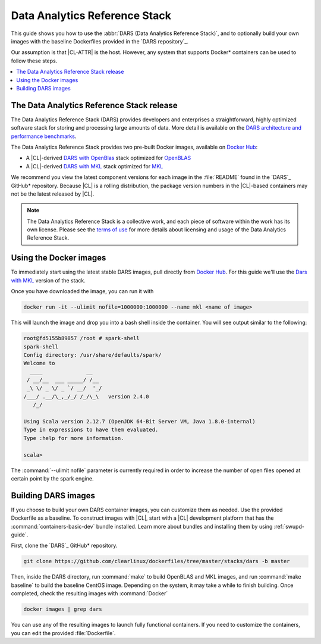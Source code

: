 .. _dars:

Data Analytics Reference Stack
##############################

This guide shows you how to use the :abbr:`DARS (Data Analytics Reference Stack)`,
and to optionally build your own images with the baseline Dockerfiles provided
in the `DARS repository`_.

Our assumption is that |CL-ATTR| is the host. However, any system that supports
Docker\* containers can be used to follow these steps.

.. contents::
   :local:
   :depth: 1

The Data Analytics Reference Stack release
******************************************

The Data Analytics Reference Stack (DARS) provides developers and enterprises a straightforward, highly optimized software stack for storing and processing large amounts of data.  More detail is available on the `DARS architecture and performance benchmarks`_.

The Data Analytics Reference Stack provides two pre-built Docker images, available on `Docker Hub`_:

* A |CL|-derived `DARS with OpenBlas`_ stack optimized for `OpenBLAS`_
* A |CL|-derived  `DARS with MKL`_ stack optimized for `MKL`_

We recommend you view the latest component versions for each image in the
:file:`README` found in the `DARS`_ GitHub\* repository.  Because |CL| is a rolling
distribution, the package version numbers in the |CL|-based containers may
not be the latest released by |CL|.

.. note::

   The Data Analytics Reference Stack is a collective work, and each piece
   of software within the work has its own license.  Please see the `terms
   of use`_ for more details about licensing and usage of the Data Analytics
   Reference Stack.

Using the Docker images
***********************

To immediately start using the latest stable DARS images, pull directly
from `Docker Hub`_. For this guide we'll use the `Dars with MKL`_ version of the stack.

Once you have downloaded the image, you can run it with

.. code-block:: bash

   docker run -it --ulimit nofile=1000000:1000000 --name mkl <name of image>

This will launch the image and drop you into a bash shell inside the
container.  You will see output similar to the following:

.. code-block:: console

   root@fd5155b89857 /root # spark-shell
   spark-shell
   Config directory: /usr/share/defaults/spark/
   Welcome to
     ____              __
    / __/__  ___ _____/ /__
    _\ \/ _ \/ _ `/ __/  '_/
   /___/ .__/\_,_/_/ /_/\_\   version 2.4.0
      /_/

   Using Scala version 2.12.7 (OpenJDK 64-Bit Server VM, Java 1.8.0-internal)
   Type in expressions to have them evaluated.
   Type :help for more information.

   scala>

The :command:`--ulimit nofile` parameter is currently required in order to
increase the number of open files opened at certain point by the spark
engine.

Building DARS images
********************

If you choose to build your own DARS container images, you can customize
them as needed. Use the provided Dockerfile as a baseline. To construct
images with |CL|, start with a |CL| development platform that
has the :command:`containers-basic-dev` bundle installed. Learn more about
bundles and installing them by using :ref:`swupd-guide`.

First, clone the `DARS`_ GitHub\* repository.

.. code-block:: bash

   git clone https://github.com/clearlinux/dockerfiles/tree/master/stacks/dars -b master

Then, inside the DARS directory, run :command:`make` to build OpenBLAS and
MKL images, and run :command:`make baseline` to build the baseline CentOS
image. Depending on the system, it may take a while to finish building.
Once completed, check the resulting images with :command:`Docker`

.. code-block:: bash

   docker images | grep dars

You can use any of the resulting images to launch fully functional
containers.  If you need to customize the containers, you can edit the
provided :file:`Dockerfile`.

.. _DARS:  https://github.com/clearlinux/dockerfiles/tree/master/stacks/dars
.. _Docker Hub: https://hub.docker.com/
.. _OpenBLAS: http://www.openblas.net/
.. _MKL: https://software.intel.com/en-us/mkl
.. _CentOS: https://www.centos.org/
.. _DARS with OpenBLAS: https://hub.docker.com/r/clearlinux/stacks-dars-openblas/
.. _DARS with MKL: https://hub.docker.com/r/clearlinux/stacks-dars-mkl/
.. _DARS architecture and performance benchmarks: https://clearlinux.org/stacks/data-analytics-stack-v1
.. _terms of use: https://clearlinux.org/stacks/data-analytics/terms-of-use

